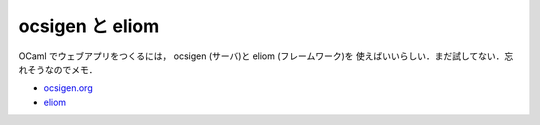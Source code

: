 ocsigen と eliom
================================================================================

OCaml でウェブアプリをつくるには， ocsigen (サーバ)と eliom (フレームワーク)を
使えばいいらしい．まだ試してない．忘れそうなのでメモ．

* `ocsigen.org <http://ocsigen.org>`_
* `eliom <http://ocsigen.org/eliom/>`_